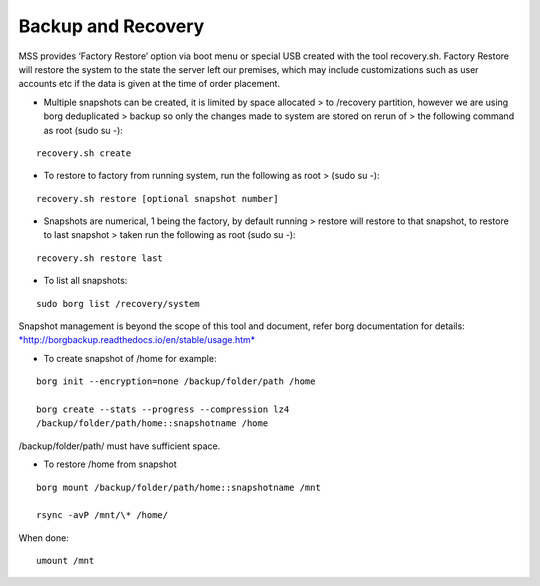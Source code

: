Backup and Recovery
===================
MSS provides ‘Factory Restore’ option via boot menu or special USB
created with the tool recovery.sh. Factory Restore will restore the
system to the state the server left our premises, which may include
customizations such as user accounts etc if the data is given at the
time of order placement.

-  Multiple snapshots can be created, it is limited by space allocated >
   to /recovery partition, however we are using borg deduplicated >
   backup so only the changes made to system are stored on rerun of >
   the following command as root (sudo su -):
::

   recovery.sh create

-  To restore to factory from running system, run the following as root
   > (sudo su -):

::

   recovery.sh restore [optional snapshot number]

-  Snapshots are numerical, 1 being the factory, by default running >
   restore will restore to that snapshot, to restore to last snapshot >
   taken run the following as root (sudo su -):

::

   recovery.sh restore last

-  To list all snapshots:

::

   sudo borg list /recovery/system

Snapshot management is beyond the scope of this tool and document, refer
borg documentation for details:
`*http://borgbackup.readthedocs.io/en/stable/usage.htm* <http://borgbackup.readthedocs.io/en/stable/usage.htm>`__

-  To create snapshot of /home for example:

::

   borg init --encryption=none /backup/folder/path /home

   borg create --stats --progress --compression lz4
   /backup/folder/path/home::snapshotname /home

/backup/folder/path/ must have sufficient space.

-  To restore /home from snapshot

::

   borg mount /backup/folder/path/home::snapshotname /mnt

   rsync -avP /mnt/\* /home/

When done:

::

    umount /mnt
